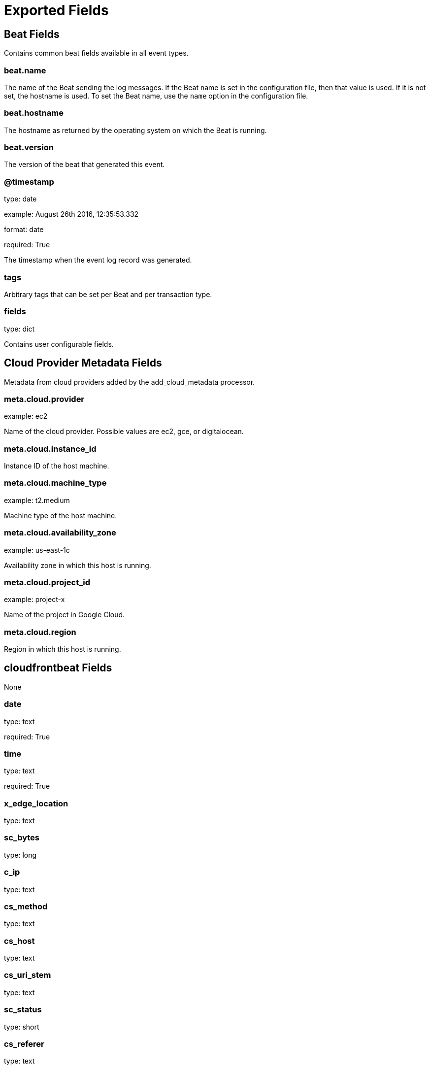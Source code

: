 
////
This file is generated! See _meta/fields.yml and scripts/generate_field_docs.py
////

[[exported-fields]]
= Exported Fields

[partintro]

--
This document describes the fields that are exported by Cloudfrontbeat. They are
grouped in the following categories:

* <<exported-fields-beat>>
* <<exported-fields-cloud>>
* <<exported-fields-cloudfrontbeat>>

--
[[exported-fields-beat]]
== Beat Fields

Contains common beat fields available in all event types.



[float]
=== beat.name

The name of the Beat sending the log messages. If the Beat name is set in the configuration file, then that value is used. If it is not set, the hostname is used. To set the Beat name, use the `name` option in the configuration file.


[float]
=== beat.hostname

The hostname as returned by the operating system on which the Beat is running.


[float]
=== beat.version

The version of the beat that generated this event.


[float]
=== @timestamp

type: date

example: August 26th 2016, 12:35:53.332

format: date

required: True

The timestamp when the event log record was generated.


[float]
=== tags

Arbitrary tags that can be set per Beat and per transaction type.


[float]
=== fields

type: dict

Contains user configurable fields.


[[exported-fields-cloud]]
== Cloud Provider Metadata Fields

Metadata from cloud providers added by the add_cloud_metadata processor.



[float]
=== meta.cloud.provider

example: ec2

Name of the cloud provider. Possible values are ec2, gce, or digitalocean.


[float]
=== meta.cloud.instance_id

Instance ID of the host machine.


[float]
=== meta.cloud.machine_type

example: t2.medium

Machine type of the host machine.


[float]
=== meta.cloud.availability_zone

example: us-east-1c

Availability zone in which this host is running.


[float]
=== meta.cloud.project_id

example: project-x

Name of the project in Google Cloud.


[float]
=== meta.cloud.region

Region in which this host is running.


[[exported-fields-cloudfrontbeat]]
== cloudfrontbeat Fields

None


[float]
=== date

type: text

required: True

[float]
=== time

type: text

required: True

[float]
=== x_edge_location

type: text

[float]
=== sc_bytes

type: long

[float]
=== c_ip

type: text

[float]
=== cs_method

type: text

[float]
=== cs_host

type: text

[float]
=== cs_uri_stem

type: text

[float]
=== sc_status

type: short

[float]
=== cs_referer

type: text

[float]
=== cs_user_agent

type: text

[float]
=== cs_uri_query

type: text

[float]
=== cs_cookie

type: text

[float]
=== x_edge_result_type

type: text

[float]
=== x_edge_request_id

type: text

[float]
=== x_host_header

type: text

[float]
=== cs_protocol

type: text

[float]
=== cs_bytes

type: integer

[float]
=== time_taken

type: float

[float]
=== x_forwarded_for

type: text

[float]
=== ssl_protocol

type: text

[float]
=== ssl_cipher

type: text

[float]
=== x_edge_response_result_type

type: text

[float]
=== cs_protocol_version

type: text

[float]
=== geoip.country_code

type: text

[float]
=== geoip.country

type: text

[float]
=== geoip.region

type: text

[float]
=== geoip.city

type: text

[float]
=== geoip.continent_code

type: text

[float]
=== geoip.continent

type: text

[float]
=== geoip.latitude

type: double

[float]
=== geoip.longitude

type: double

[float]
=== geoip.location

type: geo_point


